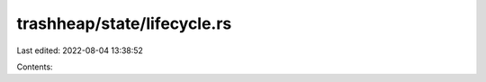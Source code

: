 trashheap/state/lifecycle.rs
============================

Last edited: 2022-08-04 13:38:52

Contents:

.. code-block:: rs

    

